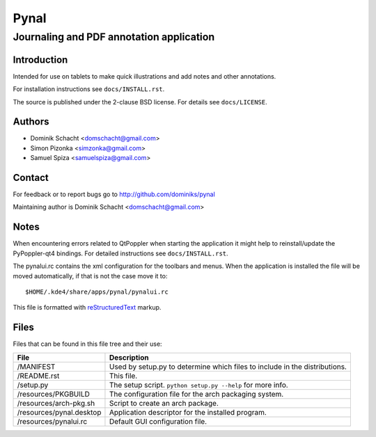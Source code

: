 =====
Pynal
=====
Journaling and PDF annotation application
-----------------------------------------

Introduction
============
Intended for use on tablets to make quick illustrations and add notes
and other annotations.

For installation instructions see ``docs/INSTALL.rst``.

The source is published under the 2-clause BSD license. For details 
see ``docs/LICENSE``.

Authors
=======
* Dominik Schacht <domschacht@gmail.com>
* Simon Pizonka <simzonka@gmail.com>
* Samuel Spiza <samuelspiza@gmail.com>

Contact
=======
For feedback or to report bugs go to http://github.com/dominiks/pynal

Maintaining author is Dominik Schacht <domschacht@gmail.com>

Notes
=====
When encountering errors related to QtPoppler when starting the application
it might help to reinstall/update the PyPoppler-qt4 bindings. For detailed
instructions see ``docs/INSTALL.rst``.

The pynalui.rc contains the xml configuration for the toolbars and menus.
When the application is installed the file will be moved automatically, if
that is not the case move it to::

    $HOME/.kde4/share/apps/pynal/pynalui.rc

This file is formatted with reStructuredText_ markup.

.. _reStructuredText: http://docutils.sourceforge.net/rst.html

Files
=====
Files that can be found in this file tree and their use:

=========================  ==========================================================================
 File                      Description
=========================  ==========================================================================
/MANIFEST                  Used by setup.py to determine which files to include in the distributions.
/README.rst                This file.
/setup.py                  The setup script. ``python setup.py --help`` for more info.
/resources/PKGBUILD        The configuration file for the arch packaging system.
/resources/arch-pkg.sh     Script to create an arch package.
/resources/pynal.desktop   Application descriptor for the installed program.
/resources/pynalui.rc      Default GUI configuration file.
=========================  ==========================================================================
